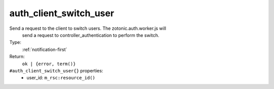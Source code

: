 .. _auth_client_switch_user:

auth_client_switch_user
^^^^^^^^^^^^^^^^^^^^^^^

Send a request to the client to switch users. The zotonic.auth.worker.js will 
     send a request to controller_authentication to perform the switch. 


Type: 
    :ref:`notification-first`

Return: 
    ``ok | {error, term()}``

``#auth_client_switch_user{}`` properties:
    - user_id: ``m_rsc:resource_id()``
